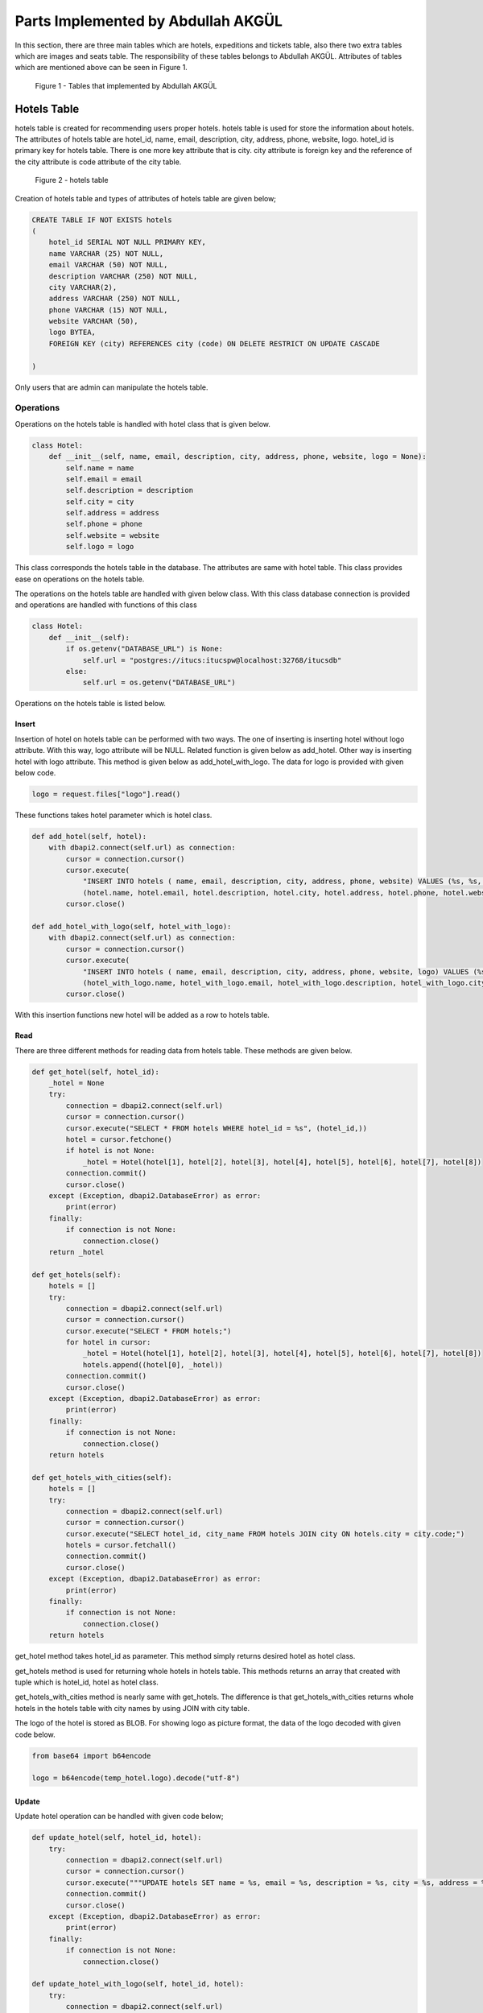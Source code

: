 Parts Implemented by Abdullah AKGÜL
===================================

In this section, there are three main tables which are
hotels, expeditions and tickets table, also there two
extra tables which are images and seats table.
The responsibility of these tables belongs to Abdullah AKGÜL.
Attributes of tables which are mentioned above can be seen
in Figure 1.


.. figure:: images/member3/figure1.png
     :scale: 75 %
     :alt: Abdullah AKGÜL's tables

     Figure 1 - Tables that implemented by Abdullah AKGÜL

Hotels Table
------------

hotels table is created for recommending users proper hotels. hotels table is used for store the information about hotels.
The attributes of hotels table are hotel_id, name, email,
description, city, address, phone, website, logo.
hotel_id is primary key for hotels table. There is one more key attribute
that is city. city attribute is foreign key and the reference of the
city attribute is code attribute of the city table.





.. figure:: images/member3/figure1.png
     :scale: 75 %
     :alt: hotels table

     Figure 2 - hotels table

Creation of hotels table and types of attributes of hotels table are given below;

.. code-block:: sql

    CREATE TABLE IF NOT EXISTS hotels
    (
        hotel_id SERIAL NOT NULL PRIMARY KEY,
        name VARCHAR (25) NOT NULL,
        email VARCHAR (50) NOT NULL,
        description VARCHAR (250) NOT NULL,
        city VARCHAR(2),
        address VARCHAR (250) NOT NULL,
        phone VARCHAR (15) NOT NULL,
        website VARCHAR (50),
        logo BYTEA,
        FOREIGN KEY (city) REFERENCES city (code) ON DELETE RESTRICT ON UPDATE CASCADE

    )

Only users that are admin can manipulate the hotels table.

Operations
^^^^^^^^^^

Operations on the hotels table is handled with hotel
class that is given below.

.. code-block:: python

    class Hotel:
        def __init__(self, name, email, description, city, address, phone, website, logo = None):
            self.name = name
            self.email = email
            self.description = description
            self.city = city
            self.address = address
            self.phone = phone
            self.website = website
            self.logo = logo

This class corresponds the hotels table in the database.
The attributes are same with hotel table.
This class provides ease on operations on the hotels table.


The operations on the hotels table are handled with given below class.
With this class database connection is provided and operations are handled with
functions of this class

.. code-block:: python

    class Hotel:
        def __init__(self):
            if os.getenv("DATABASE_URL") is None:
                self.url = "postgres://itucs:itucspw@localhost:32768/itucsdb"
            else:
                self.url = os.getenv("DATABASE_URL")




Operations on the hotels table is listed below.



Insert
______

Insertion of hotel on hotels table can be performed with two ways.
The one of inserting is inserting hotel without logo attribute.
With this way, logo attribute will be NULL.
Related function is given below as add_hotel.
Other way is inserting hotel with logo attribute. This method is given below as add_hotel_with_logo.
The data for logo is provided with given below code.

.. code-block:: python

    logo = request.files["logo"].read()

These functions takes hotel parameter which is hotel class.

.. code-block:: python

    def add_hotel(self, hotel):
        with dbapi2.connect(self.url) as connection:
            cursor = connection.cursor()
            cursor.execute(
                "INSERT INTO hotels ( name, email, description, city, address, phone, website) VALUES (%s, %s, %s, %s, %s, %s, %s)",
                (hotel.name, hotel.email, hotel.description, hotel.city, hotel.address, hotel.phone, hotel.website))
            cursor.close()

    def add_hotel_with_logo(self, hotel_with_logo):
        with dbapi2.connect(self.url) as connection:
            cursor = connection.cursor()
            cursor.execute(
                "INSERT INTO hotels ( name, email, description, city, address, phone, website, logo) VALUES (%s, %s, %s, %s, %s, %s, %s, %s)",
                (hotel_with_logo.name, hotel_with_logo.email, hotel_with_logo.description, hotel_with_logo.city, hotel_with_logo.address, hotel_with_logo.phone, hotel_with_logo.website, hotel_with_logo.logo))
            cursor.close()

With this insertion functions new hotel will be added as a row to hotels table.

Read
____

There are three different methods for reading data from
hotels table. These methods are given below.


.. code-block:: python

        def get_hotel(self, hotel_id):
            _hotel = None
            try:
                connection = dbapi2.connect(self.url)
                cursor = connection.cursor()
                cursor.execute("SELECT * FROM hotels WHERE hotel_id = %s", (hotel_id,))
                hotel = cursor.fetchone()
                if hotel is not None:
                    _hotel = Hotel(hotel[1], hotel[2], hotel[3], hotel[4], hotel[5], hotel[6], hotel[7], hotel[8])
                connection.commit()
                cursor.close()
            except (Exception, dbapi2.DatabaseError) as error:
                print(error)
            finally:
                if connection is not None:
                    connection.close()
            return _hotel

        def get_hotels(self):
            hotels = []
            try:
                connection = dbapi2.connect(self.url)
                cursor = connection.cursor()
                cursor.execute("SELECT * FROM hotels;")
                for hotel in cursor:
                    _hotel = Hotel(hotel[1], hotel[2], hotel[3], hotel[4], hotel[5], hotel[6], hotel[7], hotel[8])
                    hotels.append((hotel[0], _hotel))
                connection.commit()
                cursor.close()
            except (Exception, dbapi2.DatabaseError) as error:
                print(error)
            finally:
                if connection is not None:
                    connection.close()
            return hotels

        def get_hotels_with_cities(self):
            hotels = []
            try:
                connection = dbapi2.connect(self.url)
                cursor = connection.cursor()
                cursor.execute("SELECT hotel_id, city_name FROM hotels JOIN city ON hotels.city = city.code;")
                hotels = cursor.fetchall()
                connection.commit()
                cursor.close()
            except (Exception, dbapi2.DatabaseError) as error:
                print(error)
            finally:
                if connection is not None:
                    connection.close()
            return hotels


get_hotel method takes hotel_id as parameter. This method
simply returns desired hotel as hotel class.

get_hotels method is used for returning whole hotels in hotels table.
This methods returns an array that created with tuple
which is hotel_id, hotel as hotel class.

get_hotels_with_cities method is nearly same with get_hotels.
The difference is that get_hotels_with_cities returns whole hotels
in the hotels table with city names by using JOIN with city table.

The logo of the hotel is stored as BLOB. For showing logo
as picture format, the data of the logo decoded with given code below.

.. code-block:: python

    from base64 import b64encode

    logo = b64encode(temp_hotel.logo).decode("utf-8")

Update
______

Update hotel operation can be handled with given code below;

.. code-block:: python

        def update_hotel(self, hotel_id, hotel):
            try:
                connection = dbapi2.connect(self.url)
                cursor = connection.cursor()
                cursor.execute("""UPDATE hotels SET name = %s, email = %s, description = %s, city = %s, address = %s, phone = %s, website = %s WHERE hotel_id = %s """, (hotel.name, hotel.email, hotel.description, hotel.city, hotel.address, hotel.phone, hotel.website, hotel_id))
                connection.commit()
                cursor.close()
            except (Exception, dbapi2.DatabaseError) as error:
                print(error)
            finally:
                if connection is not None:
                    connection.close()

        def update_hotel_with_logo(self, hotel_id, hotel):
            try:
                connection = dbapi2.connect(self.url)
                cursor = connection.cursor()
                cursor.execute("""UPDATE hotels SET name = %s, email = %s, description = %s, city = %s, address = %s, phone = %s, website = %s, logo = %s WHERE hotel_id = %s """, (hotel.name, hotel.email, hotel.description, hotel.city, hotel.address, hotel.phone, hotel.website, hotel.logo, hotel_id))
                connection.commit()
                cursor.close()
            except (Exception, dbapi2.DatabaseError) as error:
                print(error)
            finally:
                if connection is not None:
                    connection.close()

As seen on code, there are two method for updating hotel table.

update_hotel method takes hotel_id and hotel class as parameter.
This method updates the hotel whose hotel_id is equal to taken hotel_id
with taken hotel class attributes but without logo attribute.

update_hotel_with_logo method takes hotel_id and hotel class as parameter.
This method updates the hotel whose hotel_id is equal to taken hotel_id
with taken hotel class attributes.

After update operations, hotel table will be updated.

Delete
______

Delete operation is handled with given code below;

.. code-block:: python


    def delete_hotel(self, hotel_id):
        try:
            connection = dbapi2.connect(self.url)
            cursor = connection.cursor()
            cursor.execute("DELETE FROM hotels WHERE hotel_id = %s", (hotel_id,))
            connection.commit()
            cursor.close()
        except (Exception, dbapi2.DatabaseError) as error:
            print(error)
        finally:
            if connection is not None:
                connection.close()


    def delete_hotel_logo(self, hotel_id):
        try:
            connection = dbapi2.connect(self.url)
            cursor = connection.cursor()
            cursor.execute("UPDATE hotels SET logo = NULL WHERE hotel_id = %s", (hotel_id,))
            connection.commit()
            cursor.close()
        except (Exception, dbapi2.DatabaseError) as error:
            print(error)
        finally:
            if connection is not None:
                connection.close()

The deletion of hotel is handled with delete_hotel method. The selected hotel
will be deleted in hotels table by matching hotel_id taken as parameter.

The logo of hotel can be deleted without deleting the whole hotel information with
delete_hotel_logo method.
After delete_hotel_logo method, logo of the hotel will be NULL. The deletion of logo
is provided with matching hotel_id taken as parameter to this method.


Search
______

The search operation on hotel table is handled with given code below;

.. code-block:: python

    def search(self, text):
        hotels = []
        to_search = "%" + text + "%"
        try:
            connection = dbapi2.connect(self.url)
            cursor = connection.cursor()
            cursor.execute("SELECT * FROM hotels JOIN city ON city.code = hotels.city WHERE (LOWER(name) like LOWER(%s)) or (LOWER(email) like LOWER(%s)) or (LOWER(description) like LOWER(%s)) or (LOWER(address) like LOWER(%s)) or (LOWER(website) like LOWER(%s)) or (LOWER(city_name) like LOWER(%s))    ;", (to_search, to_search, to_search, to_search, to_search, to_search))
            for hotel in cursor:
                _hotel = Hotel(hotel[1], hotel[2], hotel[3], hotel[4], hotel[5], hotel[6], hotel[7], hotel[8])
                hotels.append((hotel[0], _hotel))
            connection.commit()
            cursor.close()
        except (Exception, dbapi2.DatabaseError) as error:
            print(error)
        finally:
            if connection is not None:
                connection.close()
        return hotels


The search method takes text as string. This string is searched in whole hotels table join with city table on city.
To search with case-insensitive string and whole data in hotels table
is used with LOWER function. This method returns array of tuple that has hotel_id and hotel
that has that string in anywhere on hotel information.


Expeditions Table
-----------------

expeditions table is created for providing expeditions to users by firms.
expeditions table is used for store the information about expeditions.
The attributes of expeditions table are expedition_id, from_city, from_ter,
to_city, to_ter, dep_time, arr_time, date, price, plane_id, current_cap, total_cap,
total_cap, driver_id, firm_id and document.
firm_id is primary key for hotels table.
There are six more key attributes
that are from_city, to_city, from_ter, to_ter, plane_id and driver_id.
from_city and to_city attributes are foreign keys and the reference of the
from_city and to_city attributes is code attribute of the city table.
from_ter and to_ter attributes are foreign keys and the reference of the
from_ter and to_ter attributes is terminal_id attribute of the terminal table.
plane_id is foreign key and the reference of the
plane_id attribute is vehicle_id attribute of the vehicles table.
driver_id is foreign key and the reference of the
driver_id attribute is firm_id attribute of the firms table.
Also total_cap attribute comes from
vehicle tables capacity attribute but it is not foreign key because the capacity attribute of
vehicles table is not primary key.




.. figure:: images/member3/figure1.png
     :scale: 75 %
     :alt: expeditions table

     Figure 3 - expeditions table

Creation of expeditions table and types of attributes of hotels table are given below;

.. code-block:: sql

    CREATE TABLE IF NOT EXISTS expeditions
    (
        expedition_id SERIAL NOT NULL PRIMARY KEY,
        from_city VARCHAR (02) NOT NULL,
        from_ter INT NOT NULL,
        to_city VARCHAR (02) NOT NULL,
        to_ter INT NOT NULL,
        dep_time VARCHAR (5) NOT NULL ,
        arr_time VARCHAR (5) NOT NULL ,
        date VARCHAR (10) NOT NULL ,
        price INT NOT NULL CHECK (price >= 10),
        plane_id INT NOT NULL ,
        current_cap INT NOT NULL DEFAULT 0,
        total_cap INT NOT NULL,
        driver_id INT NOT NULL,
        firm_id INT NOT NULL,
        document BYTEA,
        FOREIGN KEY (from_city) REFERENCES city (code) ON DELETE RESTRICT ON UPDATE CASCADE,
        FOREIGN KEY (to_city) REFERENCES city (code) ON DELETE RESTRICT ON UPDATE CASCADE,
        FOREIGN KEY (from_ter) REFERENCES terminal (terminal_id) ON DELETE RESTRICT ON UPDATE CASCADE,
        FOREIGN KEY (to_ter) REFERENCES terminal (terminal_id) ON DELETE RESTRICT ON UPDATE CASCADE,
        FOREIGN KEY (plane_id) REFERENCES vehicles (vehicle_id) ON DELETE RESTRICT ON UPDATE CASCADE,
        FOREIGN KEY (driver_id) REFERENCES drivers (driver_id) ON DELETE RESTRICT ON UPDATE CASCADE,
        FOREIGN KEY (firm_id) REFERENCES firms (firm_id) ON DELETE RESTRICT ON UPDATE CASCADE


    )

Only users that are admin and firms can manipulate the expeditions table.

Operations
^^^^^^^^^^

Operations on the expeditions table is handled with expedition
class that is given below.

.. code-block:: python

    class Expedition:
        def __init__(self, from_, from_ter, to, to_ter, dep_time, arr_time, date, price, selected_plane, driver_id, firm_id, total_cap, current_cap = 0, document = None):
            self.from_ = from_
            self.from_ter = from_ter
            self.to = to
            self.to_ter = to_ter
            self.dep_time = dep_time
            self.arr_time = arr_time
            self.date = date
            self.price = price
            self.selected_plane = selected_plane
            self.driver_id = driver_id
            self.firm_id = firm_id
            self.total_cap = total_cap
            self.current_cap = current_cap
            self.document = document

This class corresponds the expeditions table in the database.
The attributes are same with expeditions table.
This class provides ease on operations on the expeditions table.


The operations on the expeditions table are handled with given below class.
With this class database connection is provided and operations are handled with
functions of this class

.. code-block:: python

    class Expedition:
        def __init__(self):
            if os.getenv("DATABASE_URL") is None:
                self.url = "postgres://itucs:itucspw@localhost:32768/itucsdb"
            else:
                self.url = os.getenv("DATABASE_URL")


Operations on the expeditions table is listed below.



Insert
______

Insertion of expedition on expeditions table can be performed with two ways.
The one of inserting is inserting expedition without document attribute.
With this way, document attribute will be NULL.
Related function is given below as add_expedition.
Other way is inserting expedition with document attribute. This method is given below as add_expedition_with_document.
The data for document is provided with given below code.

.. code-block:: python

    document = request.files["document"].read()

These functions takes expedition parameter which is expedition class.

.. code-block:: python

    def add_expedition(self, expedition):
        with dbapi2.connect(self.url) as connection:
            cursor = connection.cursor()
            cursor.execute(
                "INSERT INTO expeditions ( from_city, from_ter, to_city, to_ter, dep_time, arr_time, date, price, plane_id, firm_id, total_cap, current_cap, driver_id) VALUES (%s, %s, %s, %s, %s, %s, %s, %s, %s, %s, %s, %s, %s)",
                (expedition.from_, expedition.from_ter, expedition.to, expedition.to_ter, expedition.dep_time, expedition.arr_time, expedition.date, expedition.price, expedition.selected_plane, expedition.firm_id,expedition.total_cap, expedition.current_cap, expedition.driver_id))
            cursor.close()

    def add_expedition_with_document(self, expedition):
        with dbapi2.connect(self.url) as connection:
            cursor = connection.cursor()
            cursor.execute(
                "INSERT INTO expeditions ( from_city, from_ter, to_city, to_ter, dep_time, arr_time, date, price, plane_id, firm_id, total_cap, current_cap, driver_id, document) VALUES (%s, %s, %s, %s, %s, %s, %s, %s, %s, %s, %s, %s, %s, %s)",
                (expedition.from_, expedition.from_ter, expedition.to, expedition.to_ter, expedition.dep_time, expedition.arr_time, expedition.date, expedition.price, expedition.selected_plane, expedition.firm_id, expedition.total_cap, expedition.current_cap, expedition.driver_id, expedition.document ))
            cursor.close()

Foreign key's information are coming from other related tables.
With this insertion functions new expedition will be added as a row to expeditions table.

Read
____

There are five different methods for reading data from
expeditions table. These methods are given below.


.. code-block:: python

        def get_all_valid_expeditions(self):
            expeditions = []
            try:
                connection = dbapi2.connect(self.url)
                cursor = connection.cursor()
                cursor.execute("SELECT * FROM expeditions where current_cap < total_cap;")
                for expedition in cursor:
                    _expedition = Expedition(expedition[1], expedition[2], expedition[3], expedition[4], expedition[5],
                                             expedition[6], expedition[7], expedition[8], expedition[9], expedition[12],
                                             expedition[13], expedition[11], expedition[10], expedition[14])
                    _expedition.expedition_id  =expedition[0]
                    if dayCompare(_expedition.date):
                        expeditions.append((expedition[0], _expedition))
                cursor.close()
            except (Exception, dbapi2.DatabaseError) as error:
                print(error)
            finally:
                if connection is not None:
                    connection.close()
            return expeditions

        def get_all_expeditions(self):
            expeditions = []
            try:
                connection = dbapi2.connect(self.url)
                cursor = connection.cursor()
                cursor.execute("SELECT * FROM expeditions ;")
                for expedition in cursor:
                    _expedition = Expedition(expedition[1], expedition[2], expedition[3], expedition[4], expedition[5],
                                             expedition[6], expedition[7], expedition[8], expedition[9], expedition[12],
                                             expedition[13], expedition[11], expedition[10], expedition[14])
                    _expedition.expedition_id  =expedition[0]

                    expeditions.append((expedition[0], _expedition))
                cursor.close()
            except (Exception, dbapi2.DatabaseError) as error:
                print(error)
            finally:
                if connection is not None:
                    connection.close()
            return expeditions

        def get_filtered_expeditions(self, to_city, to_ter, from_city, from_ter, firm_id, date, max_price):
            expeditions = []
            statement = " SELECT * FROM expeditions WHERE TRUE  "

            if to_city is not None:
                statement += " and to_city = '" + to_city + "' "
            if to_ter is not None:
                statement += "and to_ter = " + str(to_ter) + " "
            if from_city is not None:
                statement += " and from_city = '" + from_city + "' "
            if from_ter is not None:
                statement += " and from_ter = " + str(from_ter) + " "
            if firm_id is not None:
                statement += "and firm_id = " + str(firm_id) + " "
            if date is not "":
                statement += "and date like '%" + date + "%' "
            if max_price is not "":
                statement += "and price <= " + str(max_price)
            statement += "and current_cap < total_cap"
            try:
                connection = dbapi2.connect(self.url)
                cursor = connection.cursor()
                cursor.execute(statement)
                for expedition in cursor:
                    _expedition = Expedition(expedition[1], expedition[2], expedition[3], expedition[4], expedition[5],
                                             expedition[6], expedition[7], expedition[8], expedition[9], expedition[12],
                                             expedition[13], expedition[11], expedition[10], expedition[14])
                    _expedition.expedition_id  =expedition[0]
                    if dayCompare(_expedition.date):
                        expeditions.append((expedition[0], _expedition))
                cursor.close()
            except (Exception, dbapi2.DatabaseError) as error:
                print(error)
            finally:
                if connection is not None:
                    connection.close()

            return expeditions

        def get_firms_expedition(self, firm_id):
            expeditions = []
            try:
                connection = dbapi2.connect(self.url)
                cursor = connection.cursor()
                cursor.execute("SELECT * FROM expeditions WHERE firm_id = %s;", (firm_id,))
                for expedition in cursor:
                    _expedition = Expedition(expedition[1], expedition[2], expedition[3], expedition[4], expedition[5],
                                             expedition[6], expedition[7], expedition[8], expedition[9], expedition[12],
                                             expedition[13], expedition[11], expedition[10], expedition[14])
                    expeditions.append((expedition[0], _expedition))
                connection.commit()
                cursor.close()
            except (Exception, dbapi2.DatabaseError) as error:
                print(error)
            finally:
                if connection is not None:
                    connection.close()
            return expeditions


        def get_expedition(self, expedition_id):
            _expedition = None
            try:
                connection = dbapi2.connect(self.url)
                cursor = connection.cursor()
                cursor.execute("SELECT * FROM expeditions WHERE expedition_id = %s", (expedition_id,))
                expedition = cursor.fetchone()
                if expedition is not None:
                    _expedition = Expedition(expedition[1], expedition[2], expedition[3], expedition[4], expedition[5],
                                             expedition[6], expedition[7], expedition[8], expedition[9], expedition[12],
                                             expedition[13], expedition[11], expedition[10], expedition[14])
                connection.commit()
                cursor.close()
            except (Exception, dbapi2.DatabaseError) as error:
                print(error)
            finally:
                if connection is not None:
                    connection.close()
            return _expedition


get_all_valid_expeditions returns whole expeditions that are up-to-date and
have empty seat. Empty seat checks whether current_cap attribute is smaller
than total_cap. The up-to-date checking is done by dayCompare function that is given below;

.. code-block:: python

    from datetime import datetime

    today = datetime.today()

    str_today = str(today.month) + '/' + str(today.day) + '/' + str(today.year)

    def dayCompare( toCompare):
        t0 = str_today.split('/', 3)
        t1 = toCompare.split('/', 3)
        if t0[2] > t1[2]:
            return False
        elif t0[2] == t1[2]:
            if t0[1] > t1[1]:
                return False
            elif t0[1] == t1[1]:
                if t0[0] >= t1[0]:
                    return False
                else:
                    return True
            else:
                return True
        else:
            return True

This dayCompare compare function takes the expedition's date attribute as parameter.
Then compare it with today's date with desired format.
After checking, get_all_valid_expeditions method returns array of tuples that has
expedition_id and expedition that is expedition class.

get_all_expeditions method is used for returns whole expeditions in expeditions table.
This methods returns an array that created with tuple
which is expedition_id, expedition as expedition class.

get_filtered_expeditions method is filter the expeditions.
The filter is done with taken parameters that are to_city, o_city, to_ter, from_city, from_ter, firm_id, date and max_price .
This methods returns an array that created with tuple
which is expedition_id, expedition as expedition class.

get_firms_expedition method takes firm_id as parameter.
This method used for getting the firm's expeditions by matching firm_id.
This methods returns an array that created with tuple
which is expedition_id, expedition as expedition class.

get_expedition method takes expedition_id as parameter.
get_expedition method is used for returning desired expedition
by matching expedition_id.




The document of the expedition is stored as BLOB. For showing document
as PDF format, the data of the document handled with given code below.

.. code-block:: python


    from flask import send_file
    from io import BytesIO

    file_data = expedition_db.get_expedition(expedition_id).document
    file_name = str(expedition_id) + '.pdf'
    return send_file(BytesIO(file_data), attachment_filename = file_name, as_attachment=True)

Update
______

Update expedition operation can be handled with given code below;

.. code-block:: python

        def update_expedition(self, expedition_id, expedition):
            with dbapi2.connect(self.url) as connection:
                cursor = connection.cursor()
                cursor.execute(
                    "UPDATE expeditions SET from_city = %s, from_ter = %s, to_city = %s, to_ter = %s, dep_time = %s, arr_time = %s, date = %s, price = %s, plane_id = %s, firm_id = %s, total_cap = %s, current_cap = %s, driver_id = %s WHERE expedition_id = %s",
                    (expedition.from_, expedition.from_ter, expedition.to, expedition.to_ter, expedition.dep_time, expedition.arr_time, expedition.date, expedition.price, expedition.selected_plane, expedition.firm_id,expedition.total_cap, expedition.current_cap, expedition.driver_id, expedition_id))
                cursor.close()

        def update_expedition_with_document(self, expedition_id, expedition):
            with dbapi2.connect(self.url) as connection:
                cursor = connection.cursor()
                cursor.execute(
                    "UPDATE expeditions SET from_city = %s, from_ter = %s, to_city = %s, to_ter = %s, dep_time = %s, arr_time = %s, date = %s, price = %s, plane_id = %s, firm_id = %s, total_cap = %s, current_cap = %s, driver_id = %s, document = %s WHERE expedition_id = %s",
                    (expedition.from_, expedition.from_ter, expedition.to, expedition.to_ter, expedition.dep_time, expedition.arr_time, expedition.date, expedition.price, expedition.selected_plane, expedition.firm_id, expedition.total_cap, expedition.current_cap, expedition.driver_id, expedition.document, expedition_id))
                cursor.close()

As seen on code, there are two method for updating expeditions table.

update_expedition method takes expedition_id and expedition class as parameter.
This method updates the expedition whose expedition_id is equal to taken expedition_id
with taken expedition class attributes but without document attribute.

update_expedition_with_document method takes expedition_id and expedition class as parameter.
This method updates the expedition whose expedition_id is equal to taken expedition_id
with taken expedition class attributes.

After update operations, expeditions table will be updated.

Delete
______

Delete operation is handled with given code below;

.. code-block:: python


        def delete_expedition(self, expedition_id):
            try:
                connection = dbapi2.connect(self.url)
                cursor = connection.cursor()
                cursor.execute("DELETE FROM expeditions WHERE expedition_id = %s", (expedition_id,))
                connection.commit()
                cursor.close()
            except (Exception, dbapi2.DatabaseError) as error:
                print(error)
            finally:
                if connection is not None:
                    connection.close()

        def delete_expedition_document(self, expedition_id):
            try:
                connection = dbapi2.connect(self.url)
                cursor = connection.cursor()
                cursor.execute("UPDATE expeditions SET document = NULL WHERE expedition_id = %s", (expedition_id,))
                connection.commit()
                cursor.close()
            except (Exception, dbapi2.DatabaseError) as error:
                print(error)
            finally:
                if connection is not None:
                    connection.close()


The deletion of expedition is handled with delete_expedition method. The selected expedition
will be deleted in expeditions table by matching expedition_id taken as parameter.

The document of expedition can be deleted without deleting the whole expedition information with
delete_expedition_document method.
After delete_expedition_document method, document of the expedition will be NULL. The deletion of document
is provided with matching expedition_id taken as parameter to this method.


Search
______

The search operation on expedition table is handled with given code below;

.. code-block:: python

    def search(self, text):
        expeditions = []
        to_search = "%" + text + "%"
        try:
            connection = dbapi2.connect(self.url)
            cursor = connection.cursor()
            if isInt(text):

                cursor.execute("""select * from expeditions where expedition_id in (
                                select expedition_id
                                from expeditions, city as to_city, firms, city as from_city, terminal as to_ter, terminal as from_ter
                                where (firms.firm_id = expeditions.firm_id and expeditions.to_city = to_city.code and expeditions.from_city = from_city.code and expeditions.to_ter = to_ter.terminal_id and expeditions.from_ter = from_ter.terminal_id )
                                and
                                ( (price = %s) or (LOWER(to_city.city_name) like LOWER(%s)) or ( LOWER(firms.name) like LOWER(%s) ) or ( LOWER(from_city.city_name) like LOWER(%s) ) or (LOWER(date) like LOWER(%s)) or (LOWER(dep_time) like LOWER(%s)) or (LOWER(arr_time) like LOWER(%s)) or (LOWER(from_ter.terminal_name) like LOWER(%s)) or (LOWER(to_ter.terminal_name) like LOWER(%s))))""", (int(text) ,to_search, to_search, to_search, to_search, to_search, to_search,to_search,to_search, ))
            else:
                cursor.execute("""select * from expeditions where expedition_id in (
                                select expedition_id
                                from expeditions, city as to_city, firms, city as from_city, terminal as to_ter, terminal as from_ter
                                where (firms.firm_id = expeditions.firm_id and expeditions.to_city = to_city.code and expeditions.from_city = from_city.code and expeditions.to_ter = to_ter.terminal_id and expeditions.from_ter = from_ter.terminal_id )
                                and
                                (  (LOWER(to_city.city_name) like LOWER(%s)) or ( LOWER(firms.name) like LOWER(%s) ) or ( LOWER(from_city.city_name) like LOWER(%s) ) or (LOWER(date) like LOWER(%s)) or (LOWER(dep_time) like LOWER(%s)) or (LOWER(arr_time) like LOWER(%s)) or (LOWER(from_ter.terminal_name) like LOWER(%s)) or (LOWER(to_ter.terminal_name) like LOWER(%s))))""",
                               ( to_search, to_search, to_search, to_search, to_search, to_search, to_search,
                                to_search,))

            for expedition in cursor:

                _expedition = Expedition(expedition[1], expedition[2], expedition[3], expedition[4], expedition[5],
                                         expedition[6], expedition[7], expedition[8], expedition[9], expedition[12],
                                         expedition[13], expedition[11], expedition[10], expedition[14])
                if dayCompare(_expedition.date):
                    expeditions.append((expedition[0], _expedition))
            connection.commit()
            cursor.close()
        except (Exception, dbapi2.DatabaseError) as error:
            print(error)
        finally:
            if connection is not None:
                connection.close()
        return expeditions



The search method takes text as string. This string is searched in whole expeditions table join with related tables.
To search with case-insensitive string and whole data in expeditions table
is used with LOWER function.
Also the code checks whether given string can be integer or not. If given string can be integer
code will be search on price too. The checking code is given below.
This method returns array of tuple that has expedition_id and expedition
that has that string in anywhere on expedition information.

.. code-block:: python

    def isInt(value):
      try:
        int(value)
        return True
      except ValueError:
        return False


Related Systems
^^^^^^^^^^^^^^^

The usage of the expeditions table are listed below.


Buy Ticket
__________

When a user buy a ticket, expedition table should be updated. This updating is given below.

.. code-block:: python

    def bought(self, expedition_id ):
        with dbapi2.connect(self.url) as connection:
            cursor = connection.cursor()
            cursor.execute(
                "UPDATE expeditions SET current_cap = current_cap + 1 WHERE expedition_id = %s",
                (expedition_id, ))
            cursor.close()


bought method takes expedition_id as parameter. When user buy a ticket for an expedition,
current_cap attribute of that expedition should be incremented by one. bought method updates
the expedition table with this purpose.

Cancel Ticket
_____________

When a user cancel a ticket, expedition table should be updated. This updating is given below.


.. code-block:: python


    def cancelled(self, expedition_id):
        with dbapi2.connect(self.url) as connection:
            cursor = connection.cursor()
            cursor.execute(
                "UPDATE expeditions SET current_cap = current_cap - 1 WHERE expedition_id = %s",
                (expedition_id,))
            cursor.close()

cancelled method takes expedition_id as parameter. When user cancel a ticket for an expedition,
current_cap attribute of that expedition should be decremented by one. cancelled method updates
the expedition table with this purpose.

